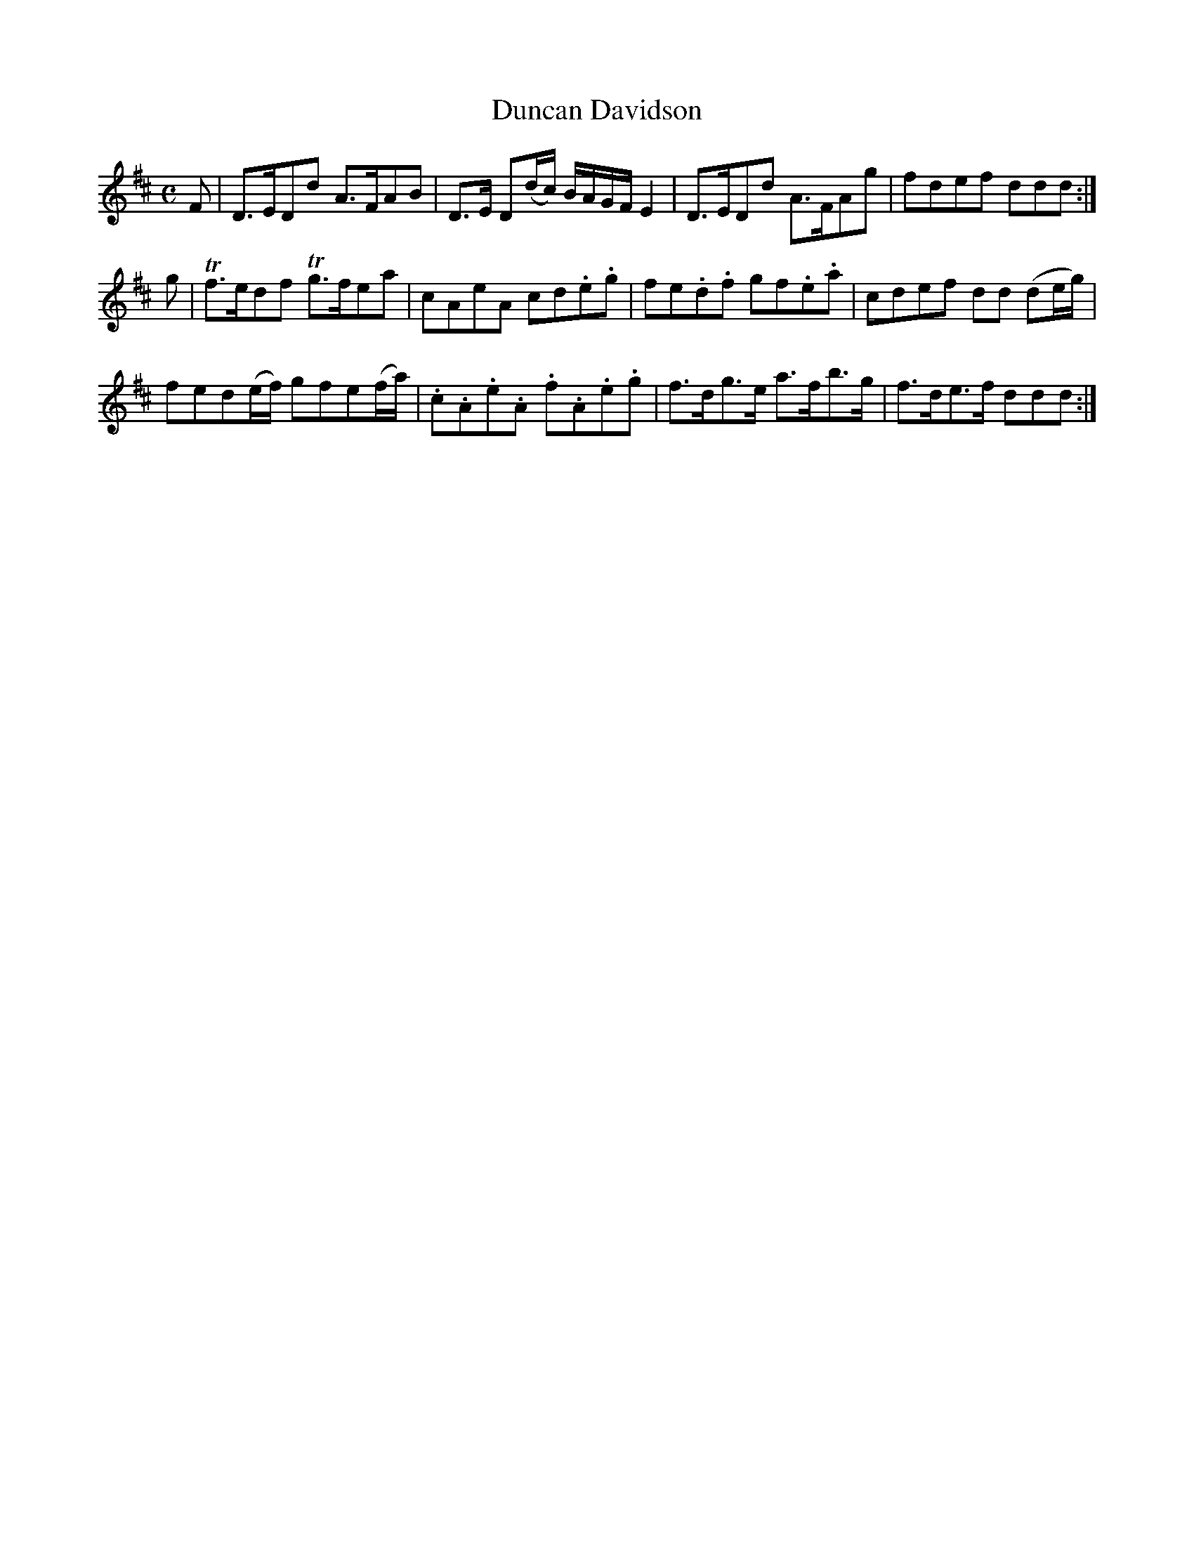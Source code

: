 X: 352
T: Duncan Davidson
R: strathspey
M: C
L: 1/8
Z: 2012 John Chambers <jc:trillian.mit.edu>
B: J. Anderson "Budget of Strathspeys, Reels and Country Dances" (Early 1800s) p.35 #2
F: http://imslp.org/wiki/Anderson%27s_Budget_of_Strathspeys,_Reels_and_Country_Dances_(Various)
K: D
F |\
D>EDd A>FAB | D>E D(d/c/) B/A/G/F/ E2 | D>EDd A>FAg | fdef ddd :|
g |\
Tf>edf Tg>fea | cAeA cd.e.g | fe.d.f gf.e.a | cdef dd (de/g/) |
fed(e/f/) gfe(f/a/) | .c.A.e.A .f.A.e.g | f>dg>e a>fb>g | f>de>f ddd :|
